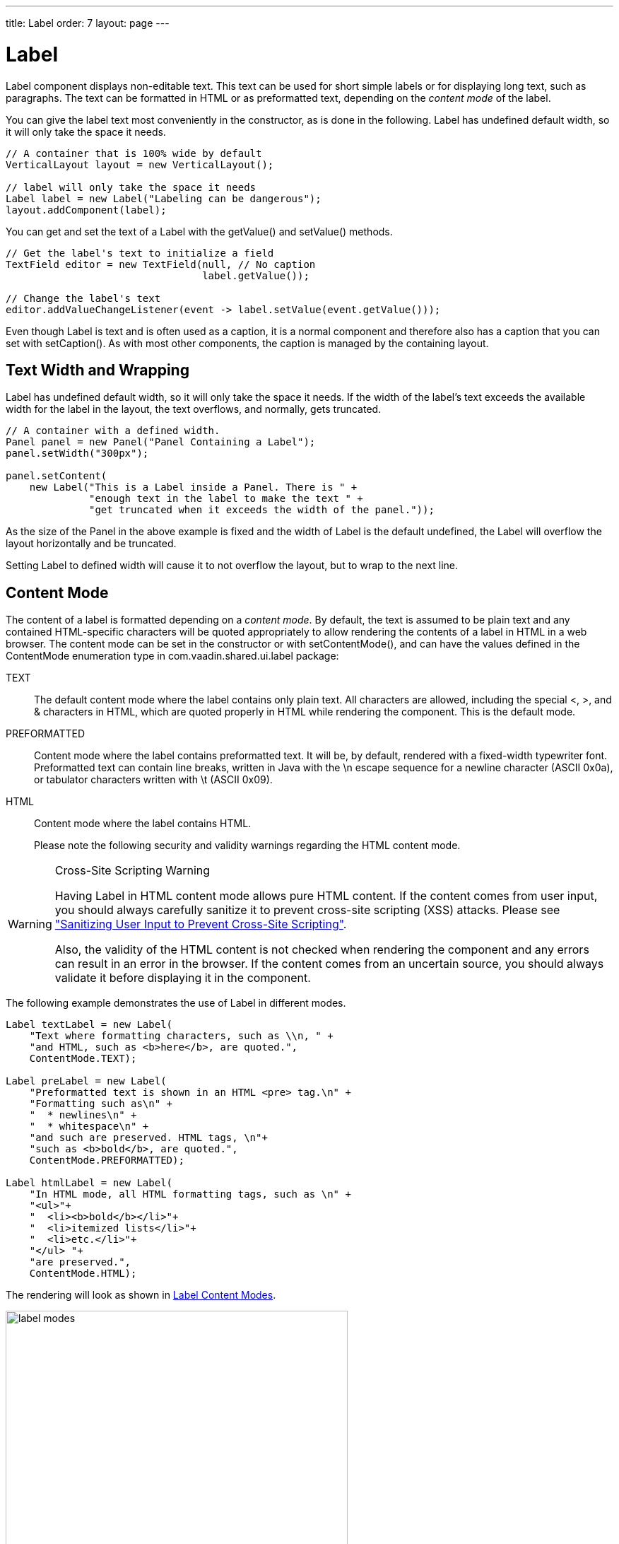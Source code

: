 ---
title: Label
order: 7
layout: page
---

[[components.label]]
= [classname]#Label#

ifdef::web[]
[.sampler]
image:{live-demo-image}[alt="Live Demo", link="http://demo.vaadin.com/sampler/#ui/data-presentation/label"]
endif::web[]

[classname]#Label# component displays non-editable text. This text can be used
for short simple labels or for displaying long text, such as paragraphs. The
text can be formatted in HTML or as preformatted text, depending on the
__content mode__ of the label.

You can give the label text most conveniently in the constructor, as is done in
the following. Label has undefined default width, so it will only take the space it needs.


[source, java]
----
// A container that is 100% wide by default
VerticalLayout layout = new VerticalLayout();

// label will only take the space it needs
Label label = new Label("Labeling can be dangerous");
layout.addComponent(label);
----

You can get and set the text of a [classname]#Label# with the
[methodname]#getValue()# and [methodname]#setValue()# methods.

[source, java]
----
// Get the label's text to initialize a field
TextField editor = new TextField(null, // No caption
                                 label.getValue());

// Change the label's text
editor.addValueChangeListener(event -> label.setValue(event.getValue()));
----

Even though [classname]#Label# is text and is often used as a caption, it is a
normal component and therefore also has a caption that you can set with
[methodname]#setCaption()#. As with most other components, the caption is
managed by the containing layout.

[[components.label.wrap]]
== Text Width and Wrapping

[classname]#Label# has undefined default width, so it will only take the space it needs.
If the width of the label's text exceeds the available width for the label in the layout,
the text overflows, and normally, gets truncated.


[source, java]
----
// A container with a defined width.
Panel panel = new Panel("Panel Containing a Label");
panel.setWidth("300px");

panel.setContent(
    new Label("This is a Label inside a Panel. There is " +
              "enough text in the label to make the text " +
              "get truncated when it exceeds the width of the panel."));
----

As the size of the [classname]#Panel# in the above example is fixed and the
width of [classname]#Label# is the default undefined, the [classname]#Label#
 will overflow the layout horizontally and be truncated.
//<<figure.components.label>>.

////
// TODO update figure to match new label settings in Vaadin Framwork 8
[[figure.components.label]]
.The Label Component
image::img/label-example1.png[width=50%, scaledwidth=75%]
////

Setting [classname]#Label# to defined width will cause it to not overflow the layout,
but to wrap to the next line. 


[[components.label.content-mode]]
== Content Mode

The content of a label is formatted depending on a __content mode__. By default,
the text is assumed to be plain text and any contained HTML-specific characters
will be quoted appropriately to allow rendering the contents of a label in HTML
in a web browser. The content mode can be set in the constructor or with
[methodname]#setContentMode()#, and can have the values defined in the
[classname]#ContentMode# enumeration type in
[package]#com.vaadin.shared.ui.label# package:

TEXT:: The default content mode where the label contains only plain text. All
characters are allowed, including the special [literal]#++<++#,
[literal]#++>++#, and [literal]#++&++# characters in HTML, which are
quoted properly in HTML while rendering the component. This is the default mode.

PREFORMATTED:: Content mode where the label contains preformatted text. It will be, by default,
rendered with a fixed-width typewriter font. Preformatted text can contain line
breaks, written in Java with the [literal]#++\n++# escape sequence for a newline
character (ASCII 0x0a), or tabulator characters written with [literal]#++\t++#
(ASCII 0x09).

HTML:: Content mode where the label contains HTML.

+
Please note the following security and validity warnings regarding the HTML
content mode.




[WARNING]
.Cross-Site Scripting Warning
====
Having [classname]#Label# in HTML content mode allows pure HTML content. If the
content comes from user input, you should always carefully sanitize it to
prevent cross-site scripting (XSS) attacks. Please see
<<dummy/../../../framework/advanced/advanced-security#advanced.security.sanitizing,"Sanitizing
User Input to Prevent Cross-Site Scripting">>.

Also, the validity of the HTML content is not checked when rendering the
component and any errors can result in an error in the browser. If the content
comes from an uncertain source, you should always validate it before displaying
it in the component.

====



The following example demonstrates the use of [classname]#Label# in different
modes.


[source, java]
----
Label textLabel = new Label(
    "Text where formatting characters, such as \\n, " +
    "and HTML, such as <b>here</b>, are quoted.",
    ContentMode.TEXT);

Label preLabel = new Label(
    "Preformatted text is shown in an HTML <pre> tag.\n" +
    "Formatting such as\n" +
    "  * newlines\n" +
    "  * whitespace\n" +
    "and such are preserved. HTML tags, \n"+
    "such as <b>bold</b>, are quoted.",
    ContentMode.PREFORMATTED);

Label htmlLabel = new Label(
    "In HTML mode, all HTML formatting tags, such as \n" +
    "<ul>"+
    "  <li><b>bold</b></li>"+
    "  <li>itemized lists</li>"+
    "  <li>etc.</li>"+
    "</ul> "+
    "are preserved.",
    ContentMode.HTML);
----

The rendering will look as shown in <<figure.components.label.content-mode>>.

[[figure.components.label.content-mode]]
.Label Content Modes
image::img/label-modes.png[width=75%, scaledwidth=100%]


ifdef::web[]
[[components.label.spacing]]
== Spacing with a [classname]#Label#

You can use a [classname]#Label# to create vertical or horizontal space in a
layout. If you need a empty "line" in a vertical layout, having just a label
with empty text is not enough, as it will collapse to zero height. The same goes
for a label with only whitespace as the label text. You need to use a
non-breaking space character, either [literal]#++&nbsp;++# or
[literal]#++&#160;++#:


[source, java]
----
layout.addComponent(new Label("&nbsp;", ContentMode.HTML));
----

Using the [parameter]#ContentMode.PREFORMATTED# mode has the same effect;
preformatted spaces do not collapse in a vertical layout. In a
[classname]#HorizontalLayout#, the width of a space character may be
unpredictable if the label font is proportional, so you can use the preformatted
mode to add em-width wide spaces.

If you want a gap that has adjustable width or height, you can use an empty
label if you specify a height or width for it. For example, to create vertical
space in a [classname]#VerticalLayout#:


[source, java]
----
Label gap = new Label();
gap.setHeight("1em");
verticalLayout.addComponent(gap);
----

You can make a flexible expanding spacer by having a relatively sized empty
label with [literal]#++100%++# height or width and setting the label as
expanding in the layout.


[source, java]
----
// A wide component bar
HorizontalLayout horizontal = new HorizontalLayout();
horizontal.setWidth("100%");

// Have a component before the gap (a collapsing cell)
Button button1 = new Button("I'm on the left");
horizontal.addComponent(button1);

// An expanding gap spacer
Label expandingGap = new Label();
expandingGap.setWidth("100%");
horizontal.addComponent(expandingGap);
horizontal.setExpandRatio(expandingGap, 1.0f);

// A component after the gap (a collapsing cell)
Button button2 = new Button("I'm on the right");
horizontal.addComponent(button2);
----

endif::web[]

[[components.label.css]]
== CSS Style Rules


[source, css]
----
.v-label { }
  pre { } /* In PREFORMATTED content mode */
----

The [classname]#Label# component has a [literal]#++v-label++# overall style. In
the [parameter]#PREFORMATTED# content mode, the text is wrapped inside a
[literal]#++<pre>++# element.
